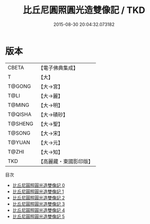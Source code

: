 #+TITLE: 比丘尼圓照圓光造雙像記 / TKD

#+DATE: 2015-08-30 20:04:32.073182
* 版本
 |     CBETA|【電子佛典集成】|
 |         T|【大】     |
 |    T@GONG|【大→宮】   |
 |      T@LI|【大→麗】   |
 |    T@MING|【大→明】   |
 |   T@QISHA|【大→磧砂】  |
 |   T@SHENG|【大→聖】   |
 |    T@SONG|【大→宋】   |
 |    T@YUAN|【大→元】   |
 |     T@ZHI|【大→知】   |
 |       TKD|【高麗藏・東國影印版】|
目次
 - [[file:KR6g0026_000.txt][比丘尼圓照圓光造雙像記 0]]
 - [[file:KR6g0026_001.txt][比丘尼圓照圓光造雙像記 1]]
 - [[file:KR6g0026_002.txt][比丘尼圓照圓光造雙像記 2]]
 - [[file:KR6g0026_003.txt][比丘尼圓照圓光造雙像記 3]]
 - [[file:KR6g0026_004.txt][比丘尼圓照圓光造雙像記 4]]
 - [[file:KR6g0026_005.txt][比丘尼圓照圓光造雙像記 5]]
